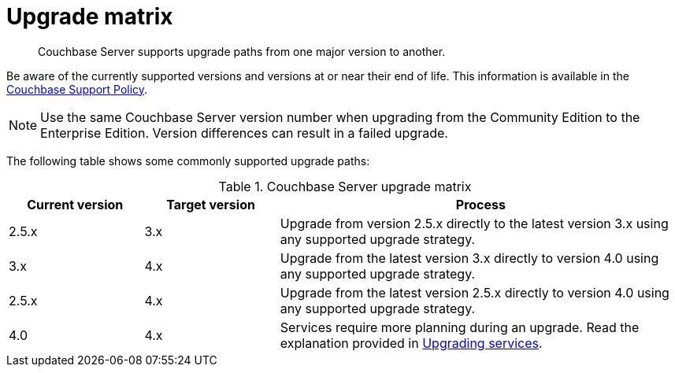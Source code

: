 = Upgrade matrix

[abstract]
Couchbase Server supports upgrade paths from one major version to another.

Be aware of the currently supported versions and versions at or near their end of life.
This information is available in the http://www.couchbase.com/support-policy[Couchbase Support Policy^].

NOTE: Use the same Couchbase Server version number when upgrading from the Community Edition to the Enterprise Edition.
Version differences can result in a failed upgrade.

The following table shows some commonly supported upgrade paths:

.Couchbase Server upgrade matrix
[cols="1,1,3"]
|===
| Current version | Target version | Process

| 2.5.x
| 3.x
| Upgrade from version 2.5.x directly to the latest version 3.x using any supported upgrade strategy.

| 3.x
| 4.x
| Upgrade from the latest version 3.x directly to version 4.0 using any supported upgrade strategy.

| 2.5.x
| 4.x
| Upgrade from the latest version 2.5.x directly to version 4.0 using any supported upgrade strategy.

| 4.0
| 4.x
| Services require more planning during an upgrade.
Read the explanation provided in xref:services-upgrade.adoc[Upgrading services].
|===
